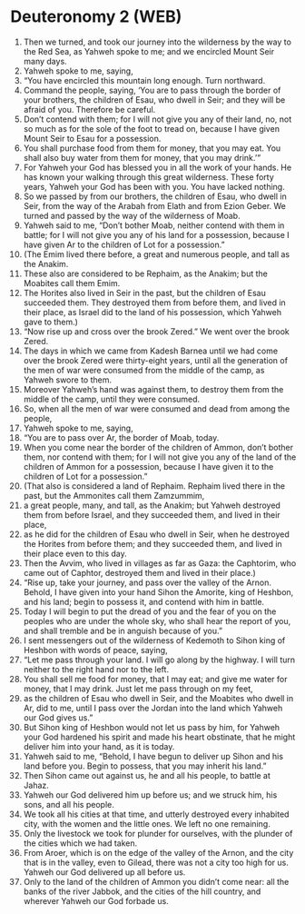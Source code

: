 * Deuteronomy 2 (WEB)
:PROPERTIES:
:ID: WEB/05-DEU02
:END:

1. Then we turned, and took our journey into the wilderness by the way to the Red Sea, as Yahweh spoke to me; and we encircled Mount Seir many days.
2. Yahweh spoke to me, saying,
3. “You have encircled this mountain long enough. Turn northward.
4. Command the people, saying, ‘You are to pass through the border of your brothers, the children of Esau, who dwell in Seir; and they will be afraid of you. Therefore be careful.
5. Don’t contend with them; for I will not give you any of their land, no, not so much as for the sole of the foot to tread on, because I have given Mount Seir to Esau for a possession.
6. You shall purchase food from them for money, that you may eat. You shall also buy water from them for money, that you may drink.’”
7. For Yahweh your God has blessed you in all the work of your hands. He has known your walking through this great wilderness. These forty years, Yahweh your God has been with you. You have lacked nothing.
8. So we passed by from our brothers, the children of Esau, who dwell in Seir, from the way of the Arabah from Elath and from Ezion Geber. We turned and passed by the way of the wilderness of Moab.
9. Yahweh said to me, “Don’t bother Moab, neither contend with them in battle; for I will not give you any of his land for a possession, because I have given Ar to the children of Lot for a possession.”
10. (The Emim lived there before, a great and numerous people, and tall as the Anakim.
11. These also are considered to be Rephaim, as the Anakim; but the Moabites call them Emim.
12. The Horites also lived in Seir in the past, but the children of Esau succeeded them. They destroyed them from before them, and lived in their place, as Israel did to the land of his possession, which Yahweh gave to them.)
13. “Now rise up and cross over the brook Zered.” We went over the brook Zered.
14. The days in which we came from Kadesh Barnea until we had come over the brook Zered were thirty-eight years, until all the generation of the men of war were consumed from the middle of the camp, as Yahweh swore to them.
15. Moreover Yahweh’s hand was against them, to destroy them from the middle of the camp, until they were consumed.
16. So, when all the men of war were consumed and dead from among the people,
17. Yahweh spoke to me, saying,
18. “You are to pass over Ar, the border of Moab, today.
19. When you come near the border of the children of Ammon, don’t bother them, nor contend with them; for I will not give you any of the land of the children of Ammon for a possession, because I have given it to the children of Lot for a possession.”
20. (That also is considered a land of Rephaim. Rephaim lived there in the past, but the Ammonites call them Zamzummim,
21. a great people, many, and tall, as the Anakim; but Yahweh destroyed them from before Israel, and they succeeded them, and lived in their place,
22. as he did for the children of Esau who dwell in Seir, when he destroyed the Horites from before them; and they succeeded them, and lived in their place even to this day.
23. Then the Avvim, who lived in villages as far as Gaza: the Caphtorim, who came out of Caphtor, destroyed them and lived in their place.)
24. “Rise up, take your journey, and pass over the valley of the Arnon. Behold, I have given into your hand Sihon the Amorite, king of Heshbon, and his land; begin to possess it, and contend with him in battle.
25. Today I will begin to put the dread of you and the fear of you on the peoples who are under the whole sky, who shall hear the report of you, and shall tremble and be in anguish because of you.”
26. I sent messengers out of the wilderness of Kedemoth to Sihon king of Heshbon with words of peace, saying,
27. “Let me pass through your land. I will go along by the highway. I will turn neither to the right hand nor to the left.
28. You shall sell me food for money, that I may eat; and give me water for money, that I may drink. Just let me pass through on my feet,
29. as the children of Esau who dwell in Seir, and the Moabites who dwell in Ar, did to me, until I pass over the Jordan into the land which Yahweh our God gives us.”
30. But Sihon king of Heshbon would not let us pass by him, for Yahweh your God hardened his spirit and made his heart obstinate, that he might deliver him into your hand, as it is today.
31. Yahweh said to me, “Behold, I have begun to deliver up Sihon and his land before you. Begin to possess, that you may inherit his land.”
32. Then Sihon came out against us, he and all his people, to battle at Jahaz.
33. Yahweh our God delivered him up before us; and we struck him, his sons, and all his people.
34. We took all his cities at that time, and utterly destroyed every inhabited city, with the women and the little ones. We left no one remaining.
35. Only the livestock we took for plunder for ourselves, with the plunder of the cities which we had taken.
36. From Aroer, which is on the edge of the valley of the Arnon, and the city that is in the valley, even to Gilead, there was not a city too high for us. Yahweh our God delivered up all before us.
37. Only to the land of the children of Ammon you didn’t come near: all the banks of the river Jabbok, and the cities of the hill country, and wherever Yahweh our God forbade us.
